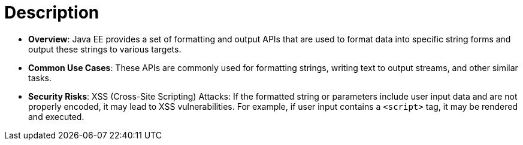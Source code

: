 = Description

- **Overview**: 
    Java EE provides a set of formatting and output APIs that are used to format data into specific string forms and output these strings to various targets.

- **Common Use Cases**:
    These APIs are commonly used for formatting strings, writing text to output streams, and other similar tasks.

- **Security Risks**:
    XSS (Cross-Site Scripting) Attacks: If the formatted string or parameters include user input data and are not properly encoded, it may lead to XSS vulnerabilities. For example, if user input contains a `<script>` tag, it may be rendered and executed.
